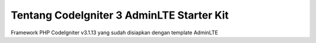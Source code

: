 ###################
Tentang CodeIgniter 3 AdminLTE Starter Kit
###################

Framework PHP CodeIgniter v3.1.13 yang sudah disiapkan dengan template AdminLTE